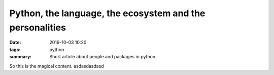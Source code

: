 ######################################################################
Python, the language, the ecosystem and the personalities
######################################################################

..
.. :modified: 2018-10-04 18:40

:date: 2019-10-03 10:20
:tags: python
:summary: Short article about people and packages in python.



So this is the magical content. asdasdasdasd
